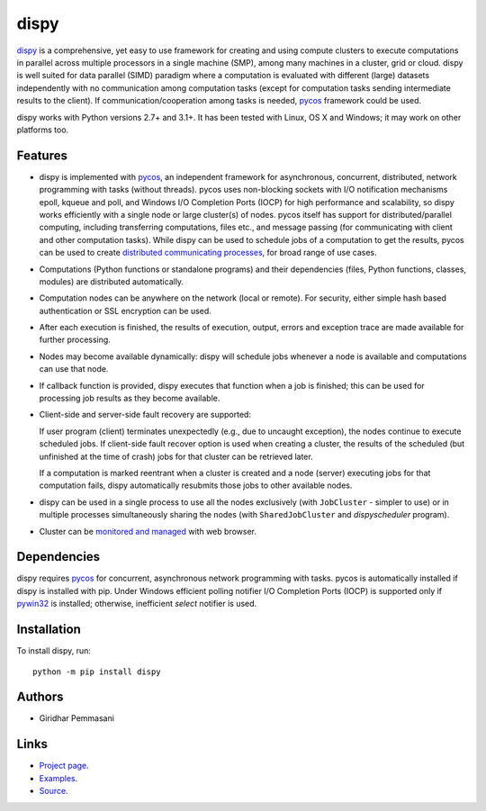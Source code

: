 dispy
######

`dispy <https://pgiri.github.io/dispy/index.html>`_ is a comprehensive, yet
easy to use framework for creating and using compute clusters to
execute computations in parallel across multiple processors in a
single machine (SMP), among many machines in a cluster, grid or cloud.
dispy is well suited for data parallel (SIMD) paradigm where a
computation is evaluated with different (large) datasets independently
with no communication among computation tasks (except for computation
tasks sending intermediate results to the client). If
communication/cooperation among tasks is needed, `pycos
<https://pgiri.github.io/pycos/index.html>`_ framework could be used.

dispy works with Python versions 2.7+ and 3.1+. It has been tested
with Linux, OS X and Windows; it may work on other platforms too.

Features
--------
* dispy is implemented with pycos_, an independent framework for
  asynchronous, concurrent, distributed, network programming with
  tasks (without threads). pycos uses non-blocking sockets
  with I/O notification mechanisms epoll, kqueue and poll, and Windows
  I/O Completion Ports (IOCP) for high performance and scalability, so
  dispy works efficiently with a single node or large cluster(s) of
  nodes. pycos itself has support for distributed/parallel
  computing, including transferring computations, files etc., and
  message passing (for communicating with client and other computation
  tasks).  While dispy can be used to schedule jobs of a computation
  to get the results, pycos can be used to create `distributed
  communicating processes
  <https://pgiri.github.io/pycos/dispycos.html>`_, for broad range
  of use cases.

* Computations (Python functions or standalone programs) and their
  dependencies (files, Python functions, classes, modules) are
  distributed automatically.

* Computation nodes can be anywhere on the network (local or
  remote). For security, either simple hash based authentication or
  SSL encryption can be used.

* After each execution is finished, the results of execution, output,
  errors and exception trace are made available for further
  processing.

* Nodes may become available dynamically: dispy will schedule jobs
  whenever a node is available and computations can use that node.

* If callback function is provided, dispy executes that function
  when a job is finished; this can be used for processing job
  results as they become available.

* Client-side and server-side fault recovery are supported:

  If user program (client) terminates unexpectedly (e.g., due to
  uncaught exception), the nodes continue to execute scheduled
  jobs. If client-side fault recover option is used when creating a
  cluster, the results of the scheduled (but unfinished at the time of
  crash) jobs for that cluster can be retrieved later.

  If a computation is marked reentrant when a cluster is created and a
  node (server) executing jobs for that computation fails, dispy
  automatically resubmits those jobs to other available nodes.

* dispy can be used in a single process to use all the nodes
  exclusively (with ``JobCluster`` - simpler to use) or in multiple
  processes simultaneously sharing the nodes (with
  ``SharedJobCluster`` and *dispyscheduler* program).

* Cluster can be `monitored and managed
  <https:/pgiri.github.io/dispy/httpd.html>`_ with web browser.

Dependencies
------------

dispy requires pycos_ for concurrent, asynchronous network
programming with tasks. pycos is automatically installed if
dispy is installed with pip. Under Windows efficient polling notifier
I/O Completion Ports (IOCP) is supported only if `pywin32
<http://sourceforge.net/projects/pywin32/files/pywin32/>`_ is
installed; otherwise, inefficient *select* notifier is used.

Installation
------------
To install dispy, run::

   python -m pip install dispy

Authors
-------
* Giridhar Pemmasani

Links
-----
* `Project page <https://pgiri.github.io/dispy/index.html>`_.
* `Examples <https://pgiri.github.io/dispy/examples.html>`_.
* `Source <https://github.com/pgiri/dispy>`_.
